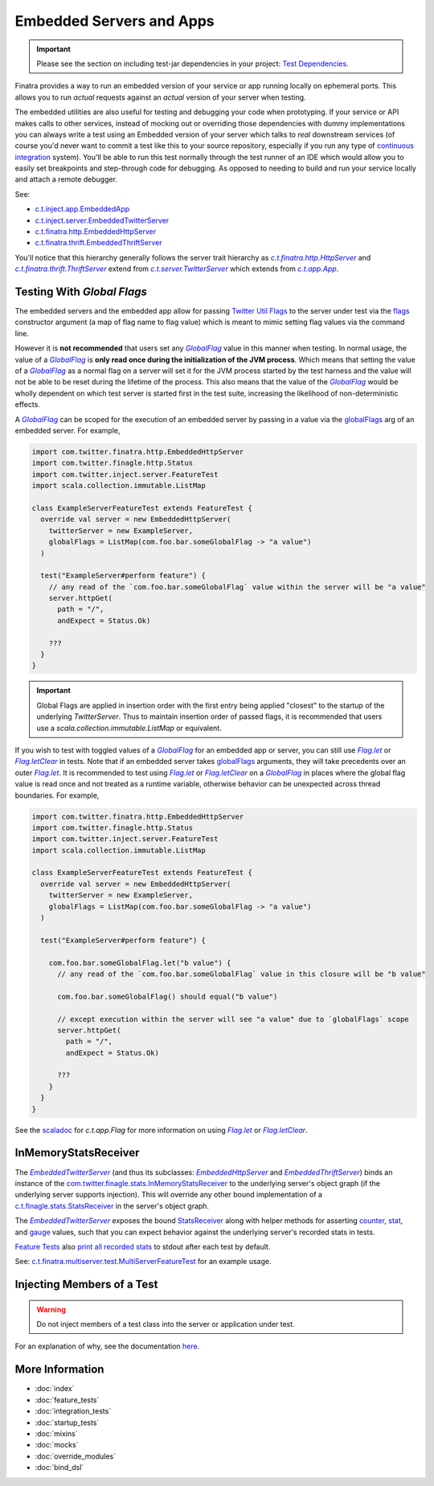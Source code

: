 .. _embedded:

Embedded Servers and Apps
=========================

.. important::

  Please see the section on including test-jar dependencies in your project: `Test Dependencies <../..#test-dependencies>`_.

Finatra provides a way to run an embedded version of your service or app running locally on ephemeral
ports. This allows you to run *actual* requests against an *actual* version of your server when testing.

The embedded utilities are also useful for testing and debugging your code when prototyping. If your
service or API makes calls to other services, instead of mocking out or overriding those dependencies
with dummy implementations you can always write a test using an Embedded version of your server which
talks to *real* downstream services (of course you'd never want to commit a test like this to your
source repository, especially if you run any type of `continuous integration <https://en.wikipedia.org/wiki/Continuous_integration>`__ system).
You'll be able to run this test normally through the test runner of an IDE which would allow you to
easily set breakpoints and step-through code for debugging. As opposed to needing to build and run
your service locally and attach a remote debugger.

See:

-  `c.t.inject.app.EmbeddedApp <https://github.com/twitter/finatra/blob/develop/inject/inject-app/src/test/scala/com/twitter/inject/app/EmbeddedApp.scala>`__
-  `c.t.inject.server.EmbeddedTwitterServer <https://github.com/twitter/finatra/blob/develop/inject/inject-server/src/test/scala/com/twitter/inject/server/EmbeddedTwitterServer.scala>`__
-  `c.t.finatra.http.EmbeddedHttpServer <https://github.com/twitter/finatra/blob/develop/http/src/test/scala/com/twitter/finatra/http/EmbeddedHttpServer.scala>`__
-  `c.t.finatra.thrift.EmbeddedThriftServer <https://github.com/twitter/finatra/blob/develop/thrift/src/test/scala/com/twitter/finatra/thrift/EmbeddedThriftServer.scala>`__


.. image:: ../../_static/embedded.png

You'll notice that this hierarchy generally follows the server trait hierarchy as |c.t.finatra.http.HttpServer|_
and |c.t.finatra.thrift.ThriftServer|_ extend from |c.t.server.TwitterServer|_ which extends from
|c.t.app.App|_.

Testing With `Global Flags`
---------------------------

The embedded servers and the embedded app allow for passing `Twitter Util <https://github.com/twitter/util>`__ 
`Flags <https://github.com/twitter/util/blob/1dd3e6228162c78498338b1c3aa11afe2f8cee22/util-app/src/main/scala/com/twitter/app/Flag.scala>`__
to the server under test via the `flags <https://github.com/twitter/finatra/blob/develop/inject/inject-server/src/test/scala/com/twitter/inject/server/EmbeddedTwitterServer.scala#L130>`__
constructor argument (a map of flag name to flag value) which is meant to mimic setting flag values
via the command line.

However it is **not recommended** that users set any |GlobalFlag|_ value in this manner when testing. In 
normal usage, the value of a |GlobalFlag|_ is **only read once during the initialization of the JVM process**.
Which means that setting the value of a |GlobalFlag|_ as a normal flag on a server will set it for the JVM 
process started by the test harness and the value will not be able to be reset during the lifetime of the process. 
This also means that the value of the |GlobalFlag|_ would be wholly dependent on which test server is started 
first in the test suite, increasing the likelihood of non-deterministic effects.

A |GlobalFlag|_ can be scoped for the execution of an embedded server by passing in a value via the
`globalFlags <https://github.com/twitter/finatra/blob/develop/inject/inject-server/src/test/scala/com/twitter/inject/server/EmbeddedTwitterServer.scala#L142>`__
arg of an embedded server. For example,

.. code:: scala

    import com.twitter.finatra.http.EmbeddedHttpServer
    import com.twitter.finagle.http.Status
    import com.twitter.inject.server.FeatureTest
    import scala.collection.immutable.ListMap

    class ExampleServerFeatureTest extends FeatureTest {
      override val server = new EmbeddedHttpServer(
        twitterServer = new ExampleServer,
        globalFlags = ListMap(com.foo.bar.someGlobalFlag -> "a value")
      )

      test("ExampleServer#perform feature") {
        // any read of the `com.foo.bar.someGlobalFlag` value within the server will be "a value"
        server.httpGet(
          path = "/",
          andExpect = Status.Ok)

        ???
      }
    }

.. important::

    Global Flags are applied in insertion order with the first entry being applied "closest" to
    the startup of the underlying `TwitterServer`. Thus to maintain insertion order of passed
    flags, it is recommended that users use a `scala.collection.immutable.ListMap` or equivalent.

If you wish to test with toggled values of a |GlobalFlag|_ for an embedded app or server, you can
still use |FlagLet|_ or |FlagLetClear|_ in tests. Note that if an embedded server takes
`globalFlags <https://github.com/twitter/finatra/blob/develop/inject/inject-server/src/test/scala/com/twitter/inject/server/EmbeddedTwitterServer.scala#L142>`__
arguments, they will take precedents over an outer |FlagLet|_. It is recommended to test using
|FlagLet|_ or |FlagLetClear|_ on a |GlobalFlag|_ in places where the global flag value is read once and not
treated as a runtime variable, otherwise behavior can be unexpected across thread boundaries.
For example,

.. code:: scala

    import com.twitter.finatra.http.EmbeddedHttpServer
    import com.twitter.finagle.http.Status
    import com.twitter.inject.server.FeatureTest
    import scala.collection.immutable.ListMap

    class ExampleServerFeatureTest extends FeatureTest {
      override val server = new EmbeddedHttpServer(
        twitterServer = new ExampleServer,
        globalFlags = ListMap(com.foo.bar.someGlobalFlag -> "a value")
      )

      test("ExampleServer#perform feature") {

        com.foo.bar.someGlobalFlag.let("b value") {
          // any read of the `com.foo.bar.someGlobalFlag` value in this closure will be "b value"

          com.foo.bar.someGlobalFlag() should equal("b value")

          // except execution within the server will see "a value" due to `globalFlags` scope
          server.httpGet(
            path = "/",
            andExpect = Status.Ok)

          ???
        }
      }
    }

See the `scaladoc <https://twitter.github.io/util/docs/com/twitter/app/Flag.html>`_ for `c.t.app.Flag`
for more information on using |FlagLet|_ or |FlagLetClear|_.

InMemoryStatsReceiver
---------------------

The |EmbeddedTwitterServer|_ (and thus its subclasses: |EmbeddedHttpServer|_ and |EmbeddedThriftServer|_)
binds an instance of the `com.twitter.finagle.stats.InMemoryStatsReceiver <https://github.com/twitter/util/blob/develop/util-stats/src/main/scala/com/twitter/finagle/stats/InMemoryStatsReceiver.scala>`__
to the underlying server's object graph (if the underlying server supports injection). This will
override any other bound implementation of a `c.t.finagle.stats.StatsReceiver <https://github.com/twitter/util/blob/develop/util-stats/src/main/scala/com/twitter/finagle/stats/StatsReceiver.scala>`__
in the server's object graph.

The |EmbeddedTwitterServer|_ exposes the bound `StatsReceiver <https://github.com/twitter/util/blob/develop/util-stats/src/main/scala/com/twitter/finagle/stats/StatsReceiver.scala>`__
along with helper methods for asserting `counter <https://github.com/twitter/finatra/blob/c6e4716f082c0c8790d06d9e1664aacbd0c3fede/inject/inject-server/src/test/scala/com/twitter/inject/server/EmbeddedTwitterServer.scala#L323>`__,
`stat <https://github.com/twitter/finatra/blob/c6e4716f082c0c8790d06d9e1664aacbd0c3fede/inject/inject-server/src/test/scala/com/twitter/inject/server/EmbeddedTwitterServer.scala#L335>`__,
and `gauge <https://github.com/twitter/finatra/blob/c6e4716f082c0c8790d06d9e1664aacbd0c3fede/inject/inject-server/src/test/scala/com/twitter/inject/server/EmbeddedTwitterServer.scala#L343>`__
values, such that you can expect behavior against the underlying server's recorded stats in tests.

`Feature Tests <#feature_tests>`__ also `print all recorded stats <https://github.com/twitter/finatra/blob/c6e4716f082c0c8790d06d9e1664aacbd0c3fede/inject/inject-server/src/test/scala/com/twitter/inject/server/FeatureTestMixin.scala#L50>`__
to stdout after each test by default.

See: `c.t.finatra.multiserver.test.MultiServerFeatureTest <https://github.com/twitter/finatra/blob/develop/inject-thrift-client-http-mapper/src/test/scala/com/twitter/finatra/multiserver/test/MultiServerFeatureTest.scala>`__
for an example usage.

Injecting Members of a Test
---------------------------

.. warning::

    Do not inject members of a test class into the server or application under test.

For an explanation of why, see the documentation `here <./bind_dsl.html#injecting-members-of-a-test>`__.

More Information
----------------

- :doc:`index`
- :doc:`feature_tests`
- :doc:`integration_tests`
- :doc:`startup_tests`
- :doc:`mixins`
- :doc:`mocks`
- :doc:`override_modules`
- :doc:`bind_dsl`

.. |c.t.finatra.http.HttpServer| replace:: `c.t.finatra.http.HttpServer`
.. _c.t.finatra.http.HttpServer: https://github.com/twitter/finatra/blob/develop/http/src/main/scala/com/twitter/finatra/http/HttpServer.scala

.. |c.t.finatra.thrift.ThriftServer| replace:: `c.t.finatra.thrift.ThriftServer`
.. _c.t.finatra.thrift.ThriftServer: https://github.com/twitter/twitter-server/blob/develop/src/main/scala/com/twitter/server/TwitterServer.scala

.. |c.t.server.TwitterServer| replace:: `c.t.server.TwitterServer`
.. _c.t.server.TwitterServer: https://github.com/twitter/twitter-server/blob/develop/src/main/scala/com/twitter/server/TwitterServer.scala

.. |c.t.app.App| replace:: `c.t.app.App`
.. _c.t.app.App: https://github.com/twitter/util/blob/develop/util-app/src/main/scala/com/twitter/app/App.scala

.. |c.t.inject.app.App| replace:: `c.t.inject.app.App`
.. _c.t.inject.app.App: https://github.com/twitter/finatra/blob/develop/inject/inject-app/src/main/scala/com/twitter/inject/app/App.scala

.. |EmbeddedTwitterServer| replace:: `EmbeddedTwitterServer`
.. _EmbeddedTwitterServer: https://github.com/twitter/finatra/blob/develop/inject/inject-server/src/test/scala/com/twitter/inject/server/EmbeddedTwitterServer.scala

.. |EmbeddedHttpServer| replace:: `EmbeddedHttpServer`
.. _EmbeddedHttpServer: https://github.com/twitter/finatra/blob/develop/http/src/test/scala/com/twitter/finatra/http/EmbeddedHttpServer.scala

.. |EmbeddedThriftServer| replace:: `EmbeddedThriftServer`
.. _EmbeddedThriftServer: https://github.com/twitter/finatra/blob/develop/thrift/src/test/scala/com/twitter/finatra/thrift/EmbeddedThriftServer.scala

.. |GlobalFlag| replace:: `GlobalFlag`
.. _GlobalFlag: https://github.com/twitter/util/blob/f2a05474ec41f34146d710bdc2a789efd6da9d21/util-app/src/main/scala/com/twitter/app/GlobalFlag.scala

.. |FlagLet| replace:: `Flag.let`
.. _FlagLet: https://twitter.github.io/util/docs/com/twitter/app/Flag.html#let[R](t:T)(f:=%3ER):R

.. |FlagLetClear| replace:: `Flag.letClear`
.. _FlagLetClear: https://twitter.github.io/util/docs/com/twitter/app/Flag.html#letClear[R](f:=%3ER):R

